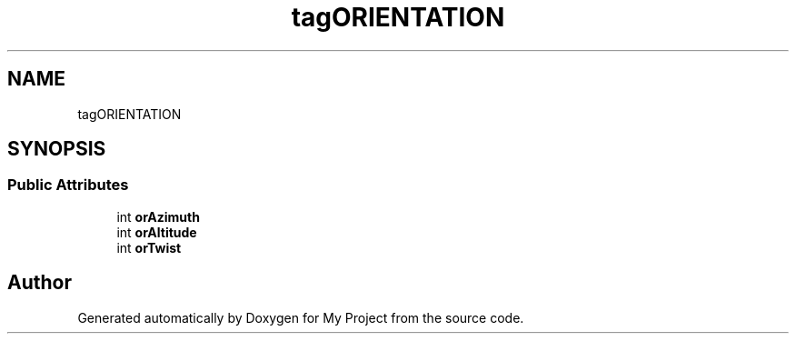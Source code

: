 .TH "tagORIENTATION" 3 "Wed Feb 1 2023" "Version Version 0.0" "My Project" \" -*- nroff -*-
.ad l
.nh
.SH NAME
tagORIENTATION
.SH SYNOPSIS
.br
.PP
.SS "Public Attributes"

.in +1c
.ti -1c
.RI "int \fBorAzimuth\fP"
.br
.ti -1c
.RI "int \fBorAltitude\fP"
.br
.ti -1c
.RI "int \fBorTwist\fP"
.br
.in -1c

.SH "Author"
.PP 
Generated automatically by Doxygen for My Project from the source code\&.
